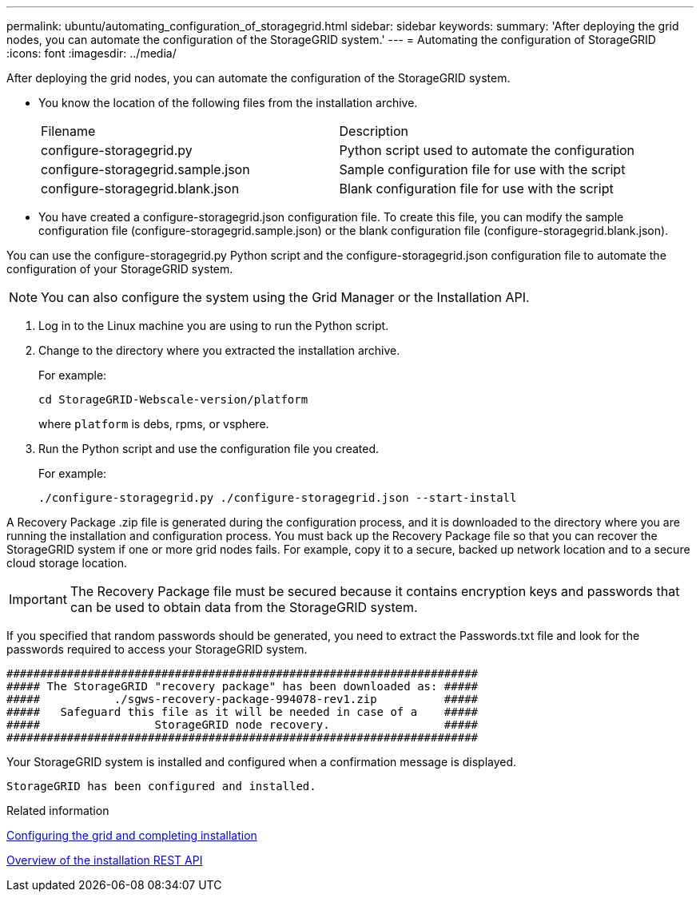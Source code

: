 ---
permalink: ubuntu/automating_configuration_of_storagegrid.html
sidebar: sidebar
keywords: 
summary: 'After deploying the grid nodes, you can automate the configuration of the StorageGRID system.'
---
= Automating the configuration of StorageGRID
:icons: font
:imagesdir: ../media/

[.lead]
After deploying the grid nodes, you can automate the configuration of the StorageGRID system.

* You know the location of the following files from the installation archive.
+
|===
| Filename| Description
a|
configure-storagegrid.py
a|
Python script used to automate the configuration
a|
configure-storagegrid.sample.json
a|
Sample configuration file for use with the script
a|
configure-storagegrid.blank.json
a|
Blank configuration file for use with the script
|===

* You have created a configure-storagegrid.json configuration file. To create this file, you can modify the sample configuration file (configure-storagegrid.sample.json) or the blank configuration file (configure-storagegrid.blank.json).

You can use the configure-storagegrid.py Python script and the configure-storagegrid.json configuration file to automate the configuration of your StorageGRID system.

NOTE: You can also configure the system using the Grid Manager or the Installation API.

. Log in to the Linux machine you are using to run the Python script.
. Change to the directory where you extracted the installation archive.
+
For example:
+
----
cd StorageGRID-Webscale-version/platform
----
+
where `platform` is debs, rpms, or vsphere.

. Run the Python script and use the configuration file you created.
+
For example:
+
----
./configure-storagegrid.py ./configure-storagegrid.json --start-install
----

A Recovery Package .zip file is generated during the configuration process, and it is downloaded to the directory where you are running the installation and configuration process. You must back up the Recovery Package file so that you can recover the StorageGRID system if one or more grid nodes fails. For example, copy it to a secure, backed up network location and to a secure cloud storage location.

IMPORTANT: The Recovery Package file must be secured because it contains encryption keys and passwords that can be used to obtain data from the StorageGRID system.

If you specified that random passwords should be generated, you need to extract the Passwords.txt file and look for the passwords required to access your StorageGRID system.

----
######################################################################
##### The StorageGRID "recovery package" has been downloaded as: #####
#####           ./sgws-recovery-package-994078-rev1.zip          #####
#####   Safeguard this file as it will be needed in case of a    #####
#####                 StorageGRID node recovery.                 #####
######################################################################
----

Your StorageGRID system is installed and configured when a confirmation message is displayed.

----
StorageGRID has been configured and installed.
----

.Related information

xref:configuring_grid_and_completing_installation.adoc[Configuring the grid and completing installation]

xref:overview_of_installation_rest_api.adoc[Overview of the installation REST API]
